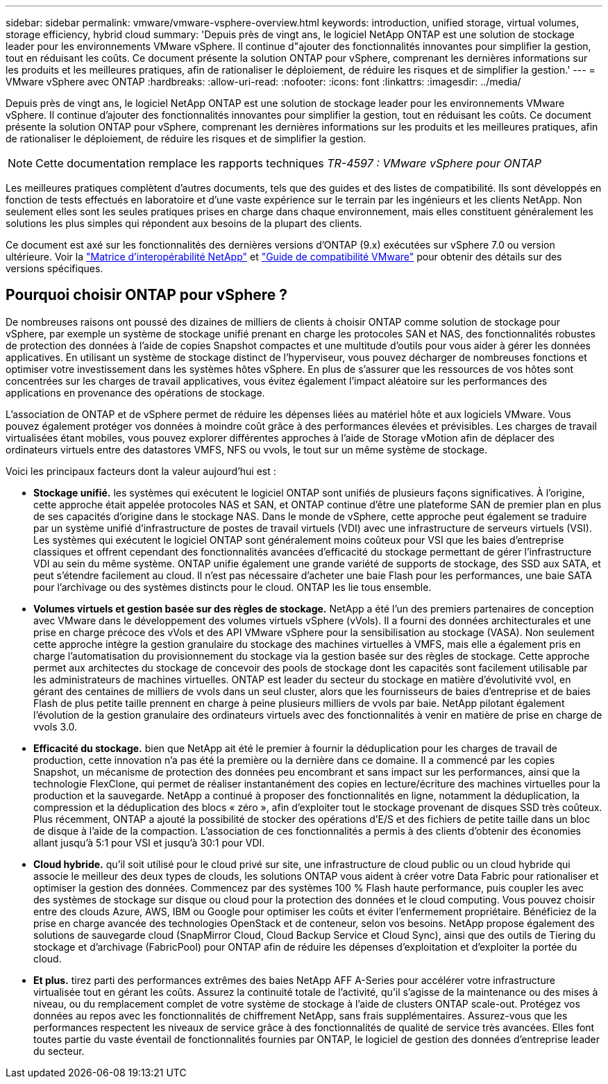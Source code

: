 ---
sidebar: sidebar 
permalink: vmware/vmware-vsphere-overview.html 
keywords: introduction, unified storage, virtual volumes, storage efficiency, hybrid cloud 
summary: 'Depuis près de vingt ans, le logiciel NetApp ONTAP est une solution de stockage leader pour les environnements VMware vSphere. Il continue d"ajouter des fonctionnalités innovantes pour simplifier la gestion, tout en réduisant les coûts. Ce document présente la solution ONTAP pour vSphere, comprenant les dernières informations sur les produits et les meilleures pratiques, afin de rationaliser le déploiement, de réduire les risques et de simplifier la gestion.' 
---
= VMware vSphere avec ONTAP
:hardbreaks:
:allow-uri-read: 
:nofooter: 
:icons: font
:linkattrs: 
:imagesdir: ../media/


[role="lead"]
Depuis près de vingt ans, le logiciel NetApp ONTAP est une solution de stockage leader pour les environnements VMware vSphere. Il continue d'ajouter des fonctionnalités innovantes pour simplifier la gestion, tout en réduisant les coûts. Ce document présente la solution ONTAP pour vSphere, comprenant les dernières informations sur les produits et les meilleures pratiques, afin de rationaliser le déploiement, de réduire les risques et de simplifier la gestion.


NOTE: Cette documentation remplace les rapports techniques _TR-4597 : VMware vSphere pour ONTAP_

Les meilleures pratiques complètent d'autres documents, tels que des guides et des listes de compatibilité. Ils sont développés en fonction de tests effectués en laboratoire et d'une vaste expérience sur le terrain par les ingénieurs et les clients NetApp. Non seulement elles sont les seules pratiques prises en charge dans chaque environnement, mais elles constituent généralement les solutions les plus simples qui répondent aux besoins de la plupart des clients.

Ce document est axé sur les fonctionnalités des dernières versions d'ONTAP (9.x) exécutées sur vSphere 7.0 ou version ultérieure. Voir la https://imt.netapp.com/matrix/#search["Matrice d'interopérabilité NetApp"^] et https://www.vmware.com/resources/compatibility/search.php?deviceCategory=san["Guide de compatibilité VMware"^] pour obtenir des détails sur des versions spécifiques.



== Pourquoi choisir ONTAP pour vSphere ?

De nombreuses raisons ont poussé des dizaines de milliers de clients à choisir ONTAP comme solution de stockage pour vSphere, par exemple un système de stockage unifié prenant en charge les protocoles SAN et NAS, des fonctionnalités robustes de protection des données à l'aide de copies Snapshot compactes et une multitude d'outils pour vous aider à gérer les données applicatives. En utilisant un système de stockage distinct de l'hyperviseur, vous pouvez décharger de nombreuses fonctions et optimiser votre investissement dans les systèmes hôtes vSphere. En plus de s'assurer que les ressources de vos hôtes sont concentrées sur les charges de travail applicatives, vous évitez également l'impact aléatoire sur les performances des applications en provenance des opérations de stockage.

L'association de ONTAP et de vSphere permet de réduire les dépenses liées au matériel hôte et aux logiciels VMware. Vous pouvez également protéger vos données à moindre coût grâce à des performances élevées et prévisibles. Les charges de travail virtualisées étant mobiles, vous pouvez explorer différentes approches à l'aide de Storage vMotion afin de déplacer des ordinateurs virtuels entre des datastores VMFS, NFS ou vvols, le tout sur un même système de stockage.

Voici les principaux facteurs dont la valeur aujourd'hui est :

* *Stockage unifié.* les systèmes qui exécutent le logiciel ONTAP sont unifiés de plusieurs façons significatives. À l'origine, cette approche était appelée protocoles NAS et SAN, et ONTAP continue d'être une plateforme SAN de premier plan en plus de ses capacités d'origine dans le stockage NAS. Dans le monde de vSphere, cette approche peut également se traduire par un système unifié d'infrastructure de postes de travail virtuels (VDI) avec une infrastructure de serveurs virtuels (VSI). Les systèmes qui exécutent le logiciel ONTAP sont généralement moins coûteux pour VSI que les baies d'entreprise classiques et offrent cependant des fonctionnalités avancées d'efficacité du stockage permettant de gérer l'infrastructure VDI au sein du même système. ONTAP unifie également une grande variété de supports de stockage, des SSD aux SATA, et peut s'étendre facilement au cloud. Il n'est pas nécessaire d'acheter une baie Flash pour les performances, une baie SATA pour l'archivage ou des systèmes distincts pour le cloud. ONTAP les lie tous ensemble.
* *Volumes virtuels et gestion basée sur des règles de stockage.* NetApp a été l'un des premiers partenaires de conception avec VMware dans le développement des volumes virtuels vSphere (vVols). Il a fourni des données architecturales et une prise en charge précoce des vVols et des API VMware vSphere pour la sensibilisation au stockage (VASA). Non seulement cette approche intègre la gestion granulaire du stockage des machines virtuelles à VMFS, mais elle a également pris en charge l'automatisation du provisionnement du stockage via la gestion basée sur des règles de stockage. Cette approche permet aux architectes du stockage de concevoir des pools de stockage dont les capacités sont facilement utilisable par les administrateurs de machines virtuelles. ONTAP est leader du secteur du stockage en matière d'évolutivité vvol, en gérant des centaines de milliers de vvols dans un seul cluster, alors que les fournisseurs de baies d'entreprise et de baies Flash de plus petite taille prennent en charge à peine plusieurs milliers de vvols par baie. NetApp pilotant également l'évolution de la gestion granulaire des ordinateurs virtuels avec des fonctionnalités à venir en matière de prise en charge de vvols 3.0.
* *Efficacité du stockage.* bien que NetApp ait été le premier à fournir la déduplication pour les charges de travail de production, cette innovation n'a pas été la première ou la dernière dans ce domaine. Il a commencé par les copies Snapshot, un mécanisme de protection des données peu encombrant et sans impact sur les performances, ainsi que la technologie FlexClone, qui permet de réaliser instantanément des copies en lecture/écriture des machines virtuelles pour la production et la sauvegarde. NetApp a continué à proposer des fonctionnalités en ligne, notamment la déduplication, la compression et la déduplication des blocs « zéro », afin d'exploiter tout le stockage provenant de disques SSD très coûteux. Plus récemment, ONTAP a ajouté la possibilité de stocker des opérations d'E/S et des fichiers de petite taille dans un bloc de disque à l'aide de la compaction. L'association de ces fonctionnalités a permis à des clients d'obtenir des économies allant jusqu'à 5:1 pour VSI et jusqu'à 30:1 pour VDI.
* *Cloud hybride.* qu'il soit utilisé pour le cloud privé sur site, une infrastructure de cloud public ou un cloud hybride qui associe le meilleur des deux types de clouds, les solutions ONTAP vous aident à créer votre Data Fabric pour rationaliser et optimiser la gestion des données. Commencez par des systèmes 100 % Flash haute performance, puis coupler les avec des systèmes de stockage sur disque ou cloud pour la protection des données et le cloud computing. Vous pouvez choisir entre des clouds Azure, AWS, IBM ou Google pour optimiser les coûts et éviter l'enfermement propriétaire. Bénéficiez de la prise en charge avancée des technologies OpenStack et de conteneur, selon vos besoins. NetApp propose également des solutions de sauvegarde cloud (SnapMirror Cloud, Cloud Backup Service et Cloud Sync), ainsi que des outils de Tiering du stockage et d'archivage (FabricPool) pour ONTAP afin de réduire les dépenses d'exploitation et d'exploiter la portée du cloud.
* *Et plus.* tirez parti des performances extrêmes des baies NetApp AFF A-Series pour accélérer votre infrastructure virtualisée tout en gérant les coûts. Assurez la continuité totale de l'activité, qu'il s'agisse de la maintenance ou des mises à niveau, ou du remplacement complet de votre système de stockage à l'aide de clusters ONTAP scale-out. Protégez vos données au repos avec les fonctionnalités de chiffrement NetApp, sans frais supplémentaires. Assurez-vous que les performances respectent les niveaux de service grâce à des fonctionnalités de qualité de service très avancées. Elles font toutes partie du vaste éventail de fonctionnalités fournies par ONTAP, le logiciel de gestion des données d'entreprise leader du secteur.

